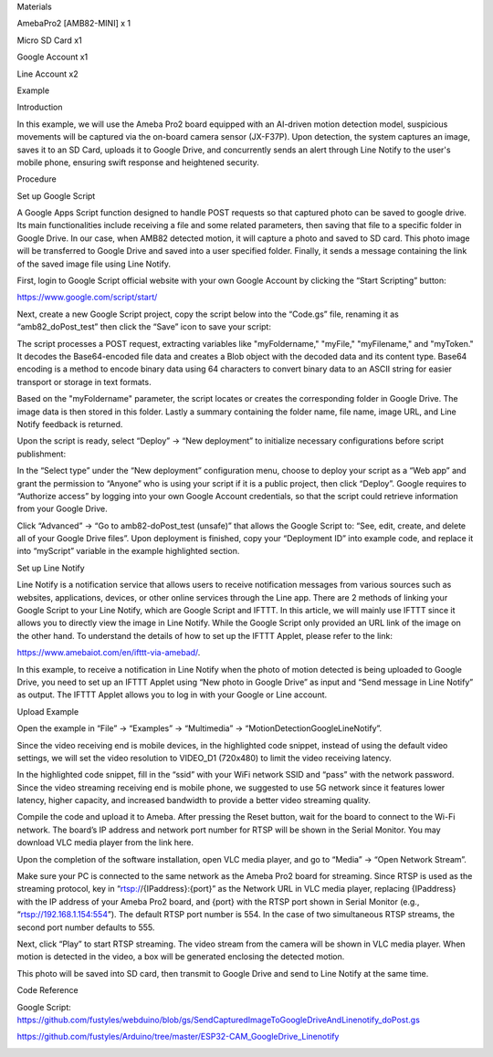 Materials

AmebaPro2 [AMB82-MINI] x 1

Micro SD Card x1

Google Account x1

Line Account x2

Example

Introduction

In this example, we will use the Ameba Pro2 board equipped with an
AI-driven motion detection model, suspicious movements will be captured
via the on-board camera sensor (JX-F37P). Upon detection, the system
captures an image, saves it to an SD Card, uploads it to Google Drive,
and concurrently sends an alert through Line Notify to the user's mobile
phone, ensuring swift response and heightened security.

Procedure

Set up Google Script

A Google Apps Script function designed to handle POST requests so that
captured photo can be saved to google drive. Its main functionalities
include receiving a file and some related parameters, then saving that
file to a specific folder in Google Drive. In our case, when AMB82
detected motion, it will capture a photo and saved to SD card. This
photo image will be transferred to Google Drive and saved into a user
specified folder. Finally, it sends a message containing the link of the
saved image file using Line Notify.

First, login to Google Script official website with your own Google
Account by clicking the “Start Scripting” button:

https://www.google.com/script/start/

Next, create a new Google Script project, copy the script below into the
“Code.gs” file, renaming it as “amb82_doPost_test” then click the “Save”
icon to save your script:

The script processes a POST request, extracting variables like
"myFoldername," "myFile," "myFilename," and "myToken." It decodes the
Base64-encoded file data and creates a Blob object with the decoded data
and its content type. Base64 encoding is a method to encode binary data
using 64 characters to convert binary data to an ASCII string for easier
transport or storage in text formats.

Based on the "myFoldername" parameter, the script locates or creates the
corresponding folder in Google Drive. The image data is then stored in
this folder. Lastly a summary containing the folder name, file name,
image URL, and Line Notify feedback is returned.

Upon the script is ready, select “Deploy” -> “New deployment” to
initialize necessary configurations before script publishment:

In the “Select type” under the “New deployment” configuration menu,
choose to deploy your script as a “Web app” and grant the permission to
“Anyone” who is using your script if it is a public project, then click
“Deploy”. Google requires to “Authorize access” by logging into your own
Google Account credentials, so that the script could retrieve
information from your Google Drive.

Click “Advanced” -> “Go to amb82-doPost_test (unsafe)” that allows the
Google Script to: “See, edit, create, and delete all of your Google
Drive files”. Upon deployment is finished, copy your “Deployment ID”
into example code, and replace it into “myScript” variable in the
example highlighted section.

Set up Line Notify

Line Notify is a notification service that allows users to receive
notification messages from various sources such as websites,
applications, devices, or other online services through the Line app.
There are 2 methods of linking your Google Script to your Line Notify,
which are Google Script and IFTTT. In this article, we will mainly use
IFTTT since it allows you to directly view the image in Line Notify.
While the Google Script only provided an URL link of the image on the
other hand. To understand the details of how to set up the IFTTT Applet,
please refer to the link:

https://www.amebaiot.com/en/ifttt-via-amebad/.

In this example, to receive a notification in Line Notify when the photo
of motion detected is being uploaded to Google Drive, you need to set up
an IFTTT Applet using “New photo in Google Drive” as input and “Send
message in Line Notify” as output. The IFTTT Applet allows you to log in
with your Google or Line account.

Upload Example

Open the example in “File” -> “Examples” -> “Multimedia” ->
“MotionDetectionGoogleLineNotify”.

Since the video receiving end is mobile devices, in the highlighted code
snippet, instead of using the default video settings, we will set the
video resolution to VIDEO_D1 (720x480) to limit the video receiving
latency.

In the highlighted code snippet, fill in the “ssid” with your WiFi
network SSID and “pass” with the network password. Since the video
streaming receiving end is mobile phone, we suggested to use 5G network
since it features lower latency, higher capacity, and increased
bandwidth to provide a better video streaming quality.

Compile the code and upload it to Ameba. After pressing the Reset
button, wait for the board to connect to the Wi-Fi network. The board’s
IP address and network port number for RTSP will be shown in the Serial
Monitor. You may download VLC media player from the link here.

Upon the completion of the software installation, open VLC media player,
and go to “Media” -> “Open Network Stream”.

Make sure your PC is connected to the same network as the Ameba Pro2
board for streaming. Since RTSP is used as the streaming protocol, key
in “rtsp://{IPaddress}:{port}” as the Network URL in VLC media player,
replacing {IPaddress} with the IP address of your Ameba Pro2 board, and
{port} with the RTSP port shown in Serial Monitor (e.g.,
“rtsp://192.168.1.154:554”). The default RTSP port number is 554. In the
case of two simultaneous RTSP streams, the second port number defaults
to 555.

Next, click “Play” to start RTSP streaming. The video stream from the
camera will be shown in VLC media player. When motion is detected in the
video, a box will be generated enclosing the detected motion.

This photo will be saved into SD card, then transmit to Google Drive and
send to Line Notify at the same time.

Code Reference

Google Script:
https://github.com/fustyles/webduino/blob/gs/SendCapturedImageToGoogleDriveAndLinenotify_doPost.gs

https://github.com/fustyles/Arduino/tree/master/ESP32-CAM_GoogleDrive_Linenotify

|image01.png| |image02.png| |image03.png| |image04.png| |image05.png|
|image06.png| |image07.png| |image08.png| |image09.png| |image10.png|
|image11.png| |image12.png| |image13.png| |image14.png|

.. |image01.png| image:: ../../../_static/_Example_Guides/_Multimedia%20-%20Motion%20Detection%20Google%20Line%20Notify/image01.png
.. |image02.png| image:: ../../../_static/_Example_Guides/_Multimedia%20-%20Motion%20Detection%20Google%20Line%20Notify/image02.png
.. |image03.png| image:: ../../../_static/_Example_Guides/_Multimedia%20-%20Motion%20Detection%20Google%20Line%20Notify/image03.png
.. |image04.png| image:: ../../../_static/_Example_Guides/_Multimedia%20-%20Motion%20Detection%20Google%20Line%20Notify/image04.png
.. |image05.png| image:: ../../../_static/_Example_Guides/_Multimedia%20-%20Motion%20Detection%20Google%20Line%20Notify/image05.png
.. |image06.png| image:: ../../../_static/_Example_Guides/_Multimedia%20-%20Motion%20Detection%20Google%20Line%20Notify/image06.png
.. |image07.png| image:: ../../../_static/_Example_Guides/_Multimedia%20-%20Motion%20Detection%20Google%20Line%20Notify/image07.png
.. |image08.png| image:: ../../../_static/_Example_Guides/_Multimedia%20-%20Motion%20Detection%20Google%20Line%20Notify/image08.png
.. |image09.png| image:: ../../../_static/_Example_Guides/_Multimedia%20-%20Motion%20Detection%20Google%20Line%20Notify/image09.png
.. |image10.png| image:: ../../../_static/_Example_Guides/_Multimedia%20-%20Motion%20Detection%20Google%20Line%20Notify/image10.png
.. |image11.png| image:: ../../../_static/_Example_Guides/_Multimedia%20-%20Motion%20Detection%20Google%20Line%20Notify/image11.png
.. |image12.png| image:: ../../../_static/_Example_Guides/_Multimedia%20-%20Motion%20Detection%20Google%20Line%20Notify/image12.png
.. |image13.png| image:: ../../../_static/_Example_Guides/_Multimedia%20-%20Motion%20Detection%20Google%20Line%20Notify/image13.png
.. |image14.png| image:: ../../../_static/_Example_Guides/_Multimedia%20-%20Motion%20Detection%20Google%20Line%20Notify/image14.png
